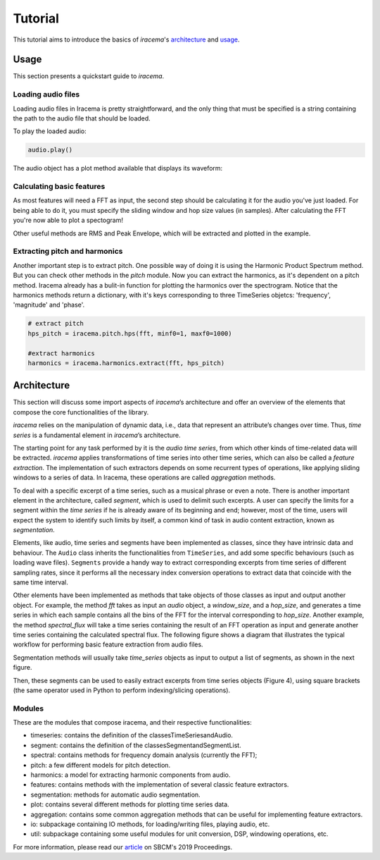 ========
Tutorial
========

This tutorial aims to introduce the basics of *iracema*'s architecture_ and usage_.

.. _usage:

-----
Usage
-----

This section presents a quickstart guide to *iracema*.

Loading audio files
===================

.. plot::
   :include-source:
   :context: close-figs
   
   import iracema
   audio = iracema.Audio("../audio/05 - Trumpet - Haydn.wav")

Loading audio files in Iracema is pretty straightforward, and the only thing that must be specified
is a string containing the path to the audio file that should be loaded.

To play the loaded audio:

.. code:: python
  
   audio.play()

The audio object has a plot method available that displays its waveform:

.. plot::
   :include-source:
   :context: close-figs

   audio.plot()

Calculating basic features
==========================

As most features will need a FFT as input, the second step should be calculating it for the audio
you've just loaded. For being able to do it, you must specify the sliding window and hop size 
values (in samples).
After calculating the FFT you're now able to plot a spectogram!

Other useful methods are RMS and Peak Envelope, which will be extracted and plotted in the example.

.. plot::
   :include-source:
   :context: close-figs
  
   # specifying window and hop sizes
   window, hop = 2048, 1024
  
   # calculating the FFT
   fft = iracema.spectral.fft(audio, window, hop)
  
   # plotting the spectrogram
   iracema.plot.plot_spectrogram(fft)
  
   # calculating the RMS
   rms = iracema.features.rms(audio, window, hop)
  
   # plotting the RMS
   rms.plot()

   # calculating the Peak Envelope
   peak = iracema.features.peak_envelope(audio, window, hop)

   # plotting the Peak Envelope
   peak.plot()


Extracting pitch and harmonics
==============================

Another important step is to extract pitch. One possible way of doing it is using the Harmonic
Product Spectrum method. But you can check other methods in the *pitch* module.
Now you can extract the harmonics, as it's dependent on a pitch method. Iracema already has a 
bulit-in function for plotting the harmonics over the spectrogram.
Notice that the harmonics methods return a dictionary, with it's keys corresponding to three TimeSeries objetcs: 'frequency', 'magnitude' and 'phase'.

.. code:: python
  
  # extract pitch
  hps_pitch = iracema.pitch.hps(fft, minf0=1, maxf0=1000)

  #extract harmonics
  harmonics = iracema.harmonics.extract(fft, hps_pitch)

.. _architecture:

------------
Architecture
------------

This section will discuss some import aspects of *iracema*’s architecture and offer an overview of the elements that compose the core functionalities of the library.

*iracema* relies on the manipulation of dynamic data, i.e., data that represent an attribute’s changes over time. Thus, *time series* is a fundamental element in *iracema*’s architecture.

The starting point for any task performed by it is the *audio time series*, from which other kinds of time-related data will be extracted. *iracema* applies transformations of time series into other time series, which can also be called a *feature extraction*. The implementation of such extractors depends on some recurrent types of operations, like applying sliding windows to a series of data. In Iracema, these operations are called *aggregation* methods.

To deal with a specific excerpt of a time series, such as a musical phrase or even a note. There is another important element in the architecture, called *segment*, which is used to delimit such excerpts. A user can specify the limits for a segment within the *time series* if he is already aware of its beginning and end; however, most of the time, users will expect the system to identify such limits by itself, a common kind of task in audio content extraction, known as *segmentation*.

Elements, like audio, time series and segments have been implemented as classes, 
since they have intrinsic data and behaviour. The ``Audio`` class inherits the 
functionalities from ``TimeSeries``, and add some specific behaviours (such as 
loading wave files). ``Segments`` provide a handy way to extract corresponding 
excerpts from time series of different sampling rates, since it performs all 
the necessary index conversion operations to extract data that coincide 
with the same time interval.

..
   figure:: ../img/classes.png
   :alt: classes
   :width: 50%

   Figure 1. Diagram showing the core classes of *iracema*

Other elements have been implemented as methods that take objects of those classes as input and output another object. For example, the method *fft* takes as input an *audio* object, a *window_size*, and a *hop_size*, and generates a time series in which each sample contains all the bins of the FFT for the interval corresponding to *hop_size*. Another example, the method *spectral_flux* will take a time series containing the result of an FFT operation as input and generate another time series containing the calculated spectral flux. The following figure shows a diagram that illustrates the typical workflow for performing basic feature extraction from audio files.

..
   figure:: ../img/workflow.png
   :alt: workflow
   :width: 50%

   Figure 2. Extracting features from an audio file

Segmentation  methods  will  usually  take *time_series* objects as input to output a list of segments, as shown in the next figure. 

..
   figure:: ../img/segmentation.png
   :alt: extract segments from a time series
   :width: 50%

   Figure 3. Extracting segments from time series

Then, these segments can be used to easily extract excerpts from time series 
objects (Figure 4), using square brackets (the same operator used in Python to 
perform indexing/slicing operations).

..
   figure:: ../img/slice_time_series.png
   :alt: slice a time series
   :width: 50%

   Figure 4. Using a segment to slice a time series

Modules
=======

These are the modules that compose iracema, and their respective functionalities:

- timeseries: contains the definition of the classesTimeSeriesandAudio.
- segment:  contains the definition of the classesSegmentandSegmentList.
- spectral: contains methods for frequency domain analysis (currently the FFT);
- pitch: a few different models for pitch detection.
- harmonics: a model for extracting harmonic components from audio.
- features: contains methods with the implementation of several classic feature extractors.
- segmentation: methods for automatic audio segmentation.
- plot: contains several different methods for plotting time series data.
- aggregation: contains some common aggregation methods that can be useful for implementing feature extractors.
- io:  subpackage containing IO methods, for loading/writing files, playing audio, etc.
- util: subpackage containing some useful modules for unit conversion, DSP, windowing operations, etc.

For more information, please read our article_ on SBCM's 2019 Proceedings. 

.. _article: https://compmus.ime.usp.br/sbcm/2019/papers/sbcm-2019-3.pdf